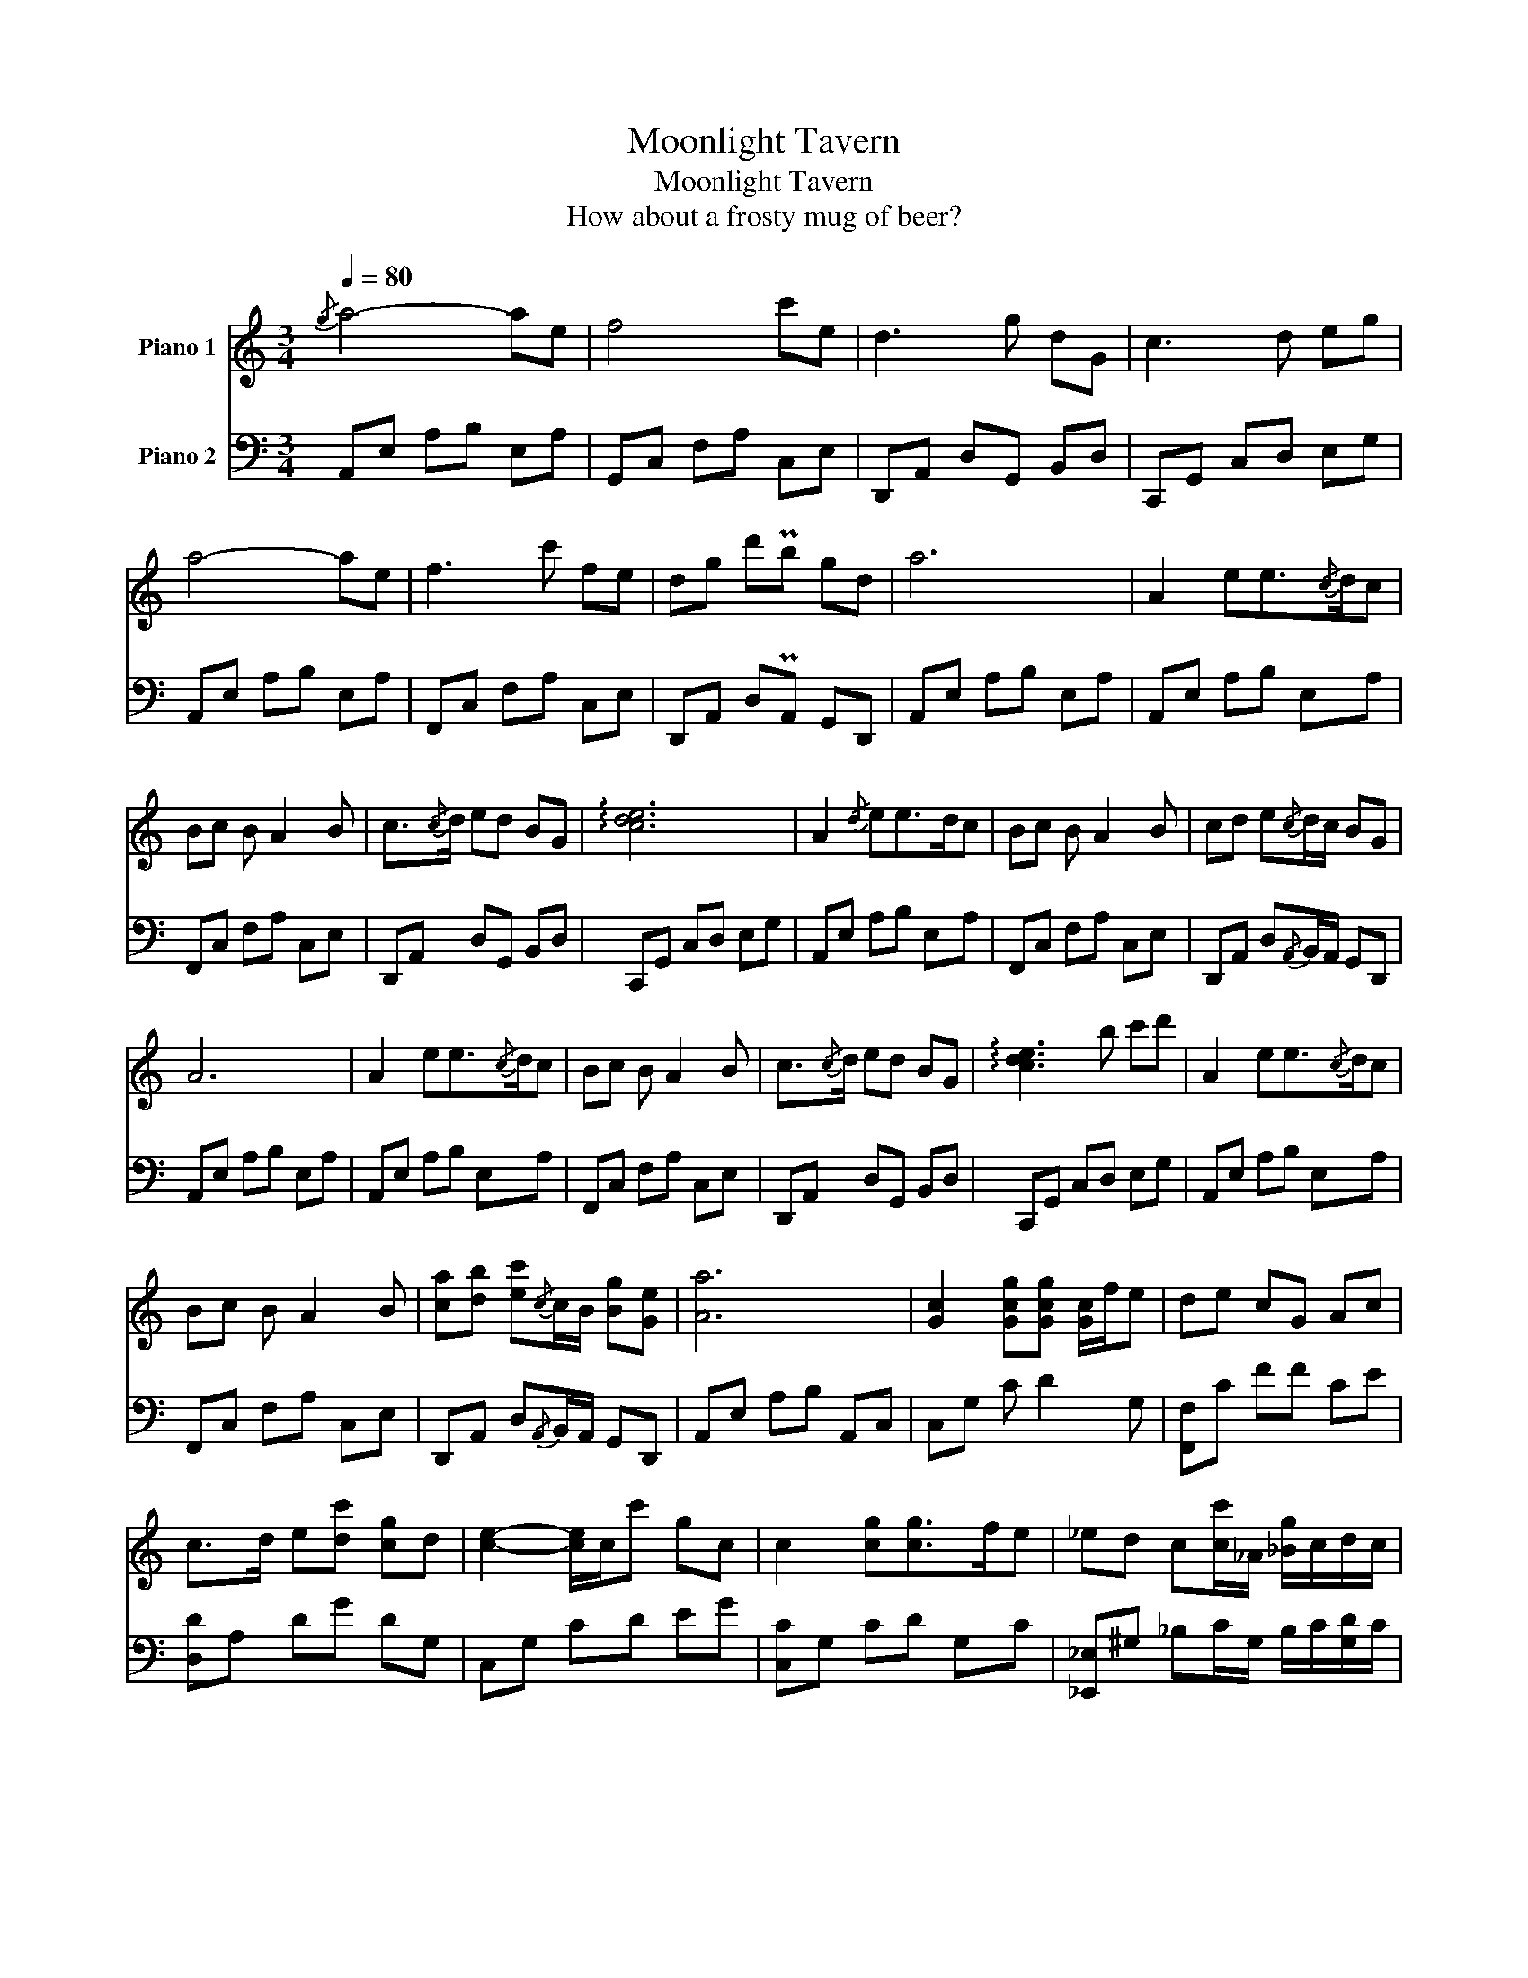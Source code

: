 X:1
T:Moonlight Tavern
T:Moonlight Tavern
T:How about a frosty mug of beer?
%%score 1 2
L:1/8
Q:1/4=80
M:3/4
K:C
V:1 treble nm="Piano 1"
V:2 bass nm="Piano 2"
V:1
{/g} a4- ae | f4 c'e | d3 g dG | c3 d eg | a4- ae | f3 c' fe | dg d'Pb gd | a6 | A2 ee3/2{/c}d/c | %9
 Bc B A2 B | c3/2{/c}d/ ed BG | !arpeggio![cde]6 | A2{/d} ee>dc | Bc B A2 B | cd e{/c}d/c/ BG | %15
 A6 | A2 ee3/2{/c}d/c | Bc B A2 B | c3/2{/c}d/ ed BG | !arpeggio![cde]3 b c'd' | A2 ee3/2{/c}d/c | %21
 Bc B A2 B | [ca][db] [ec']{/c}c/B/ [Bg][Ge] | [Aa]6 | [Gc]2 [Gcg][Gcg] [Gc]/f/e | de cG Ac | %26
 c>d e[dc'] [cg]d | [ce]2- [ce]/c/c' gc | c2 [cg][cg]>fe | _ed c[cc']/_A/ [_Bg]/c/d/c/ | %30
 d>_e d[_Bc'] [cg]{/c}d | c3 [cc']2 [Bb] | [EGc]E/E/ [EG][Ec] E/E/[EG] | %33
 [Acf]F/[Fe]/ [Fd][Ec] E/E/[EG] | [Ec]E/E/ [EG][Ec] [Fd][Ge] | [DGBd]D/D/ DD D/D/[DB] | %36
 [CEc][CE]/[CE]/ [CEG][CEc] [CE]/[CE]/[CEG] | [FAf]F/[FAe]/ [FAd][EGc] E/E/[EG] | %38
 [CDFc]D/[D_B]/ D[B,D=B] [CEc][DFd] | [EGc]2 [Gg] [cec']3 |] %40
V:2
 A,,E, A,B, E,A, | G,,C, F,A, C,E, | D,,A,, D,G,, B,,D, | C,,G,, C,D, E,G, | A,,E, A,B, E,A, | %5
 F,,C, F,A, C,E, | D,,A,, D,PA,, G,,D,, | A,,E, A,B, E,A, | A,,E, A,B, E,A, | F,,C, F,A, C,E, | %10
 D,,A,, D,G,, B,,D, | C,,G,, C,D, E,G, | A,,E, A,B, E,A, | F,,C, F,A, C,E, | %14
 D,,A,, D,{/A,,}B,,/A,,/ G,,D,, | A,,E, A,B, E,A, | A,,E, A,B, E,A, | F,,C, F,A, C,E, | %18
 D,,A,, D,G,, B,,D, | C,,G,, C,D, E,G, | A,,E, A,B, E,A, | F,,C, F,A, C,E, | %22
 D,,A,, D,{/A,,}B,,/A,,/ G,,D,, | A,,E, A,B, A,,C, | C,G, C D2 G, | [F,,F,]C FF CE | %26
 [D,D]A, DG DG, | C,G, CD EG | [C,C]G, CD G,C | [_E,,_E,]^G, _B,C/G,/ B,/C/[G,D]/C/ | %30
 [F,,F,]_B, CD CB, | [C,C]/E,/F,/G,/ ^G,/_B,/ [C,C]3 | %32
"_dim." [C,G,][G,C]/[G,C]/ [G,C]/C,/[G,C] [G,C]/[G,C]/[G,C] | %33
 [C,G,][G,C]/[G,C]/ [G,C]/C,/[G,C] [G,C]/[G,C]/[G,C] | [G,,G,C][G,C]/[G,C]/ [G,C]/G,,/C CC | %35
 G,,[G,B,]/[G,B,]/ [G,B,]/G,,/[G,B,] [G,B,]/[G,B,]/[G,B,] | [C,G,]G,/G,/ G,/C,/G, G,/G,/G, | %37
 [F,,F,][A,C]/[A,C]/ [A,C]/G,,/[G,C] C/C/[G,C] | [_B,,F,][F,_B,]/[F,=B,]/ [F,B,]/G,,<G,G,3/2 | %39
 C,G,/C/- C4 |] %40

